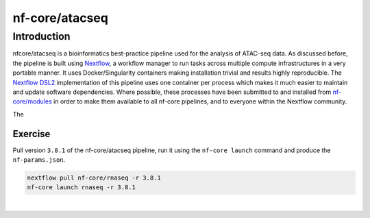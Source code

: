 .. _ATAC-seq_pipeline-page:

***************
nf-core/atacseq
***************

Introduction
============

nfcore/atacseq is a bioinformatics best-practice pipeline used for the analysis of ATAC-seq data. As discussed before, the pipeline is built using 
`Nextflow <https://www.nextflow.io/>`__, a workflow manager to run tasks across multiple compute infrastructures in a very portable manner. 
It uses Docker/Singularity containers making installation trivial and results highly reproducible. 
The `Nextflow DSL2 <https://www.nextflow.io/docs/latest/dsl2.html>`__ implementation of this pipeline uses one container per process which makes 
it much easier to maintain and update software dependencies. Where possible, these processes have been submitted to and installed from 
`nf-core/modules <https://github.com/nf-core/modules>`__ in order to make them available to all nf-core pipelines, and
to everyone within the Nextflow community. 

The 


Exercise
********

Pull version ``3.8.1`` of the nf-core/atacseq pipeline, run it using the ``nf-core launch`` command and produce the ``nf-params.json``.

.. raw:: html

	<details>
	<summary><a>Solution</a></summary>

.. code-block:: console

	nextflow pull nf-core/rnaseq -r 3.8.1
	nf-core launch rnaseq -r 3.8.1

.. raw:: html

	</details>
|
